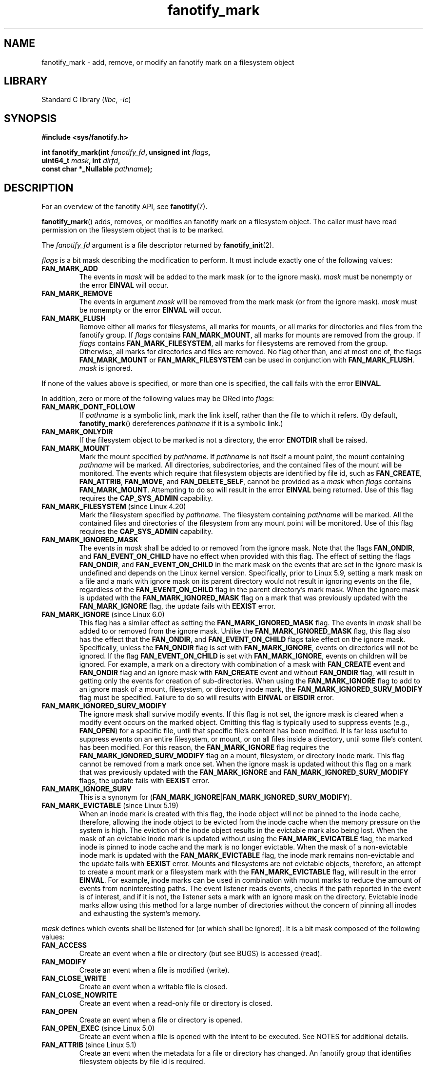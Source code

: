.\" Copyright (C) 2013,  Heinrich Schuchardt <xypron.glpk@gmx.de>
.\"
.\" SPDX-License-Identifier: Linux-man-pages-copyleft
.TH fanotify_mark 2 (date) "Linux man-pages (unreleased)"
.SH NAME
fanotify_mark \- add, remove, or modify an fanotify mark on a filesystem
object
.SH LIBRARY
Standard C library
.RI ( libc ", " \-lc )
.SH SYNOPSIS
.nf
.B #include <sys/fanotify.h>
.PP
.BI "int fanotify_mark(int " fanotify_fd ", unsigned int " flags ,
.BI "                  uint64_t " mask ", int " dirfd ,
.BI "                  const char *_Nullable " pathname );
.fi
.SH DESCRIPTION
For an overview of the fanotify API, see
.BR fanotify (7).
.PP
.BR fanotify_mark ()
adds, removes, or modifies an fanotify mark on a filesystem object.
The caller must have read permission on the filesystem object that
is to be marked.
.PP
The
.I fanotify_fd
argument is a file descriptor returned by
.BR fanotify_init (2).
.PP
.I flags
is a bit mask describing the modification to perform.
It must include exactly one of the following values:
.TP
.B FAN_MARK_ADD
The events in
.I mask
will be added to the mark mask (or to the ignore mask).
.I mask
must be nonempty or the error
.B EINVAL
will occur.
.TP
.B FAN_MARK_REMOVE
The events in argument
.I mask
will be removed from the mark mask (or from the ignore mask).
.I mask
must be nonempty or the error
.B EINVAL
will occur.
.TP
.B FAN_MARK_FLUSH
Remove either all marks for filesystems, all marks for mounts, or all
marks for directories and files from the fanotify group.
If
.I flags
contains
.BR FAN_MARK_MOUNT ,
all marks for mounts are removed from the group.
If
.I flags
contains
.BR FAN_MARK_FILESYSTEM ,
all marks for filesystems are removed from the group.
Otherwise, all marks for directories and files are removed.
No flag other than, and at most one of, the flags
.B FAN_MARK_MOUNT
or
.B FAN_MARK_FILESYSTEM
can be used in conjunction with
.BR FAN_MARK_FLUSH .
.I mask
is ignored.
.PP
If none of the values above is specified, or more than one is specified,
the call fails with the error
.BR EINVAL .
.PP
In addition,
zero or more of the following values may be ORed into
.IR flags :
.TP
.B FAN_MARK_DONT_FOLLOW
If
.I pathname
is a symbolic link, mark the link itself, rather than the file to which it
refers.
(By default,
.BR fanotify_mark ()
dereferences
.I pathname
if it is a symbolic link.)
.TP
.B FAN_MARK_ONLYDIR
If the filesystem object to be marked is not a directory, the error
.B ENOTDIR
shall be raised.
.TP
.B FAN_MARK_MOUNT
Mark the mount specified by
.IR pathname .
If
.I pathname
is not itself a mount point, the mount containing
.I pathname
will be marked.
All directories, subdirectories, and the contained files of the mount
will be monitored.
The events which require that filesystem objects are identified by file id,
such as
.BR FAN_CREATE ,
.BR FAN_ATTRIB ,
.BR FAN_MOVE ,
and
.BR FAN_DELETE_SELF ,
cannot be provided as a
.I mask
when
.I flags
contains
.BR FAN_MARK_MOUNT .
Attempting to do so will result in the error
.B EINVAL
being returned.
Use of this flag requires the
.B CAP_SYS_ADMIN
capability.
.TP
.BR FAN_MARK_FILESYSTEM " (since Linux 4.20)"
.\" commit d54f4fba889b205e9cd8239182ca5d27d0ac3bc2
Mark the filesystem specified by
.IR pathname .
The filesystem containing
.I pathname
will be marked.
All the contained files and directories of the filesystem from any mount
point will be monitored.
Use of this flag requires the
.B CAP_SYS_ADMIN
capability.
.TP
.B FAN_MARK_IGNORED_MASK
The events in
.I mask
shall be added to or removed from the ignore mask.
Note that the flags
.BR FAN_ONDIR ,
and
.B FAN_EVENT_ON_CHILD
have no effect when provided with this flag.
The effect of setting the flags
.BR FAN_ONDIR ,
and
.B FAN_EVENT_ON_CHILD
in the mark mask
on the events that are set in the ignore mask
is undefined and depends on the Linux kernel version.
Specifically, prior to Linux 5.9,
.\" commit 497b0c5a7c0688c1b100a9c2e267337f677c198e
setting a mark mask on a file
and a mark with ignore mask on its parent directory
would not result in ignoring events on the file,
regardless of the
.B FAN_EVENT_ON_CHILD
flag in the parent directory's mark mask.
When the ignore mask is updated with the
.B FAN_MARK_IGNORED_MASK
flag
on a mark that was previously updated with the
.B FAN_MARK_IGNORE
flag,
the update fails with
.B EEXIST
error.
.TP
.BR FAN_MARK_IGNORE " (since Linux 6.0)"
.\" commit e252f2ed1c8c6c3884ab5dd34e003ed21f1fe6e0
This flag has a similar effect as setting the
.B FAN_MARK_IGNORED_MASK
flag.
The events in
.I mask
shall be added to or removed from the ignore mask.
Unlike the
.B FAN_MARK_IGNORED_MASK
flag,
this flag also has the effect that the
.BR FAN_ONDIR ,
and
.B FAN_EVENT_ON_CHILD
flags take effect on the ignore mask.
Specifically, unless the
.B FAN_ONDIR
flag is set with
.BR FAN_MARK_IGNORE ,
events on directories will not be ignored.
If the flag
.B FAN_EVENT_ON_CHILD
is set with
.BR FAN_MARK_IGNORE ,
events on children will be ignored.
For example,
a mark on a directory with combination of
a mask with
.B FAN_CREATE
event
and
.B FAN_ONDIR
flag
and an ignore mask with
.B FAN_CREATE
event
and without
.B FAN_ONDIR
flag,
will result in getting only
the events for creation of sub-directories.
When using the
.B FAN_MARK_IGNORE
flag to add to an ignore mask
of a mount,
filesystem,
or directory inode mark,
the
.B FAN_MARK_IGNORED_SURV_MODIFY
flag must be specified.
Failure to do so will results with
.B EINVAL
or
.B EISDIR
error.
.TP
.B FAN_MARK_IGNORED_SURV_MODIFY
The ignore mask shall survive modify events.
If this flag is not set,
the ignore mask is cleared when a modify event occurs
on the marked object.
Omitting this flag is typically used to suppress events
(e.g.,
.BR FAN_OPEN )
for a specific file,
until that specific file's content has been modified.
It is far less useful to suppress events
on an entire filesystem,
or mount,
or on all files inside a directory,
until some file's content has been modified.
For this reason,
the
.B FAN_MARK_IGNORE
flag requires the
.B FAN_MARK_IGNORED_SURV_MODIFY
flag on a mount,
filesystem,
or directory inode mark.
This flag cannot be removed from a mark once set.
When the ignore mask is updated without this flag
on a mark that was previously updated with the
.B FAN_MARK_IGNORE
and
.B FAN_MARK_IGNORED_SURV_MODIFY
flags,
the update fails with
.B EEXIST
error.
.TP
.B FAN_MARK_IGNORE_SURV
This is a synonym for
.RB ( FAN_MARK_IGNORE | FAN_MARK_IGNORED_SURV_MODIFY ).
.TP
.BR FAN_MARK_EVICTABLE " (since Linux 5.19)"
.\" commit 5f9d3bd520261fd7a850818c71809fd580e0f30c
When an inode mark is created with this flag,
the inode object will not be pinned to the inode cache,
therefore,
allowing the inode object to be evicted from the inode cache
when the memory pressure on the system is high.
The eviction of the inode object
results in the evictable mark also being lost.
When the mask of an evictable inode mark is updated
without using the
.B FAN_MARK_EVICATBLE
flag,
the marked inode is pinned to inode cache
and the mark is no longer evictable.
When the mask of a non-evictable inode mark is updated
with the
.B FAN_MARK_EVICTABLE
flag,
the inode mark remains non-evictable
and the update fails with
.B EEXIST
error.
Mounts and filesystems are not evictable objects,
therefore,
an attempt to create a mount mark or a filesystem mark
with the
.B FAN_MARK_EVICTABLE
flag,
will result in the error
.BR EINVAL .
For example,
inode marks can be used in combination with mount marks
to reduce the amount of events from noninteresting paths.
The event listener reads events,
checks if the path reported in the event is of interest,
and if it is not,
the listener sets a mark with an ignore mask on the directory.
Evictable inode marks allow using this method for a large number of directories
without the concern of pinning all inodes and exhausting the system's memory.
.PP
.I mask
defines which events shall be listened for (or which shall be ignored).
It is a bit mask composed of the following values:
.TP
.B FAN_ACCESS
Create an event when a file or directory (but see BUGS) is accessed (read).
.TP
.B FAN_MODIFY
Create an event when a file is modified (write).
.TP
.B FAN_CLOSE_WRITE
Create an event when a writable file is closed.
.TP
.B FAN_CLOSE_NOWRITE
Create an event when a read-only file or directory is closed.
.TP
.B FAN_OPEN
Create an event when a file or directory is opened.
.TP
.BR FAN_OPEN_EXEC " (since Linux 5.0)"
.\" commit 9b076f1c0f4869b838a1b7aa0edb5664d47ec8aa
Create an event when a file is opened with the intent to be executed.
See NOTES for additional details.
.TP
.BR FAN_ATTRIB " (since Linux 5.1)"
.\" commit 235328d1fa4251c6dcb32351219bb553a58838d2
Create an event when the metadata for a file or directory has changed.
An fanotify group that identifies filesystem objects by file id
is required.
.TP
.BR FAN_CREATE " (since Linux 5.1)"
.\" commit 235328d1fa4251c6dcb32351219bb553a58838d2
Create an event when a file or directory has been created in a marked
parent directory.
An fanotify group that identifies filesystem objects by file id
is required.
.TP
.BR FAN_DELETE " (since Linux 5.1)"
.\" commit 235328d1fa4251c6dcb32351219bb553a58838d2
Create an event when a file or directory has been deleted in a marked
parent directory.
An fanotify group that identifies filesystem objects by file id
is required.
.TP
.BR FAN_DELETE_SELF " (since Linux 5.1)"
.\" commit 235328d1fa4251c6dcb32351219bb553a58838d2
Create an event when a marked file or directory itself is deleted.
An fanotify group that identifies filesystem objects by file id
is required.
.TP
.BR FAN_FS_ERROR " (since Linux 5.16)"
.\" commit 9709bd548f11a092d124698118013f66e1740f9b
Create an event when a filesystem error
leading to inconsistent filesystem metadata is detected.
An additional information record of type
.B FAN_EVENT_INFO_TYPE_ERROR
is returned for each event in the read buffer.
An fanotify group that identifies filesystem objects by file id
is required.
.IP
Events of such type are dependent on support
from the underlying filesystem.
At the time of writing,
only the
.B ext4
filesystem reports
.B FAN_FS_ERROR
events.
.IP
See
.BR fanotify (7)
for additional details.
.TP
.BR FAN_MOVED_FROM " (since Linux 5.1)"
.\" commit 235328d1fa4251c6dcb32351219bb553a58838d2
Create an event when a file or directory has been moved from a marked
parent directory.
An fanotify group that identifies filesystem objects by file id
is required.
.TP
.BR FAN_MOVED_TO " (since Linux 5.1)"
.\" commit 235328d1fa4251c6dcb32351219bb553a58838d2
Create an event when a file or directory has been moved to a marked parent
directory.
An fanotify group that identifies filesystem objects by file id
is required.
.TP
.BR FAN_RENAME " (since Linux 5.17)"
.\" commit 8cc3b1ccd930fe6971e1527f0c4f1bdc8cb56026
This event contains the same information provided by events
.B FAN_MOVED_FROM
and
.BR FAN_MOVED_TO ,
however is represented by a single event with up to two information records.
An fanotify group that identifies filesystem objects by file id
is required.
If the filesystem object to be marked is not a directory, the error
.B ENOTDIR
shall be raised.
.TP
.BR FAN_MOVE_SELF " (since Linux 5.1)"
.\" commit 235328d1fa4251c6dcb32351219bb553a58838d2
Create an event when a marked file or directory itself has been moved.
An fanotify group that identifies filesystem objects by file id
is required.
.TP
.B FAN_OPEN_PERM
Create an event when a permission to open a file or directory is requested.
An fanotify file descriptor created with
.B FAN_CLASS_PRE_CONTENT
or
.B FAN_CLASS_CONTENT
is required.
.TP
.BR FAN_OPEN_EXEC_PERM " (since Linux 5.0)"
.\" commit 66917a3130f218dcef9eeab4fd11a71cd00cd7c9
Create an event when a permission to open a file for execution is
requested.
An fanotify file descriptor created with
.B FAN_CLASS_PRE_CONTENT
or
.B FAN_CLASS_CONTENT
is required.
See NOTES for additional details.
.TP
.B FAN_ACCESS_PERM
Create an event when a permission to read a file or directory is requested.
An fanotify file descriptor created with
.B FAN_CLASS_PRE_CONTENT
or
.B FAN_CLASS_CONTENT
is required.
.TP
.B FAN_ONDIR
Create events for directories\[em]for example, when
.BR opendir (3),
.BR readdir (3)
(but see BUGS), and
.BR closedir (3)
are called.
Without this flag, events are created only for files.
In the context of directory entry events, such as
.BR FAN_CREATE ,
.BR FAN_DELETE ,
.BR FAN_MOVED_FROM ,
and
.BR FAN_MOVED_TO ,
specifying the flag
.B FAN_ONDIR
is required in order to create events when subdirectory entries are
modified (i.e.,
.BR mkdir (2)/
.BR rmdir (2)).
.TP
.B FAN_EVENT_ON_CHILD
Events for the immediate children of marked directories shall be created.
The flag has no effect when marking mounts and filesystems.
Note that events are not generated for children of the subdirectories
of marked directories.
More specifically, the directory entry modification events
.BR FAN_CREATE ,
.BR FAN_DELETE ,
.BR FAN_MOVED_FROM ,
and
.B FAN_MOVED_TO
are not generated for any entry modifications performed inside subdirectories
of marked directories.
Note that the events
.B FAN_DELETE_SELF
and
.B FAN_MOVE_SELF
are not generated for children of marked directories.
To monitor complete directory trees it is necessary to mark the relevant
mount or filesystem.
.PP
The following composed values are defined:
.TP
.B FAN_CLOSE
A file is closed
.RB ( FAN_CLOSE_WRITE | FAN_CLOSE_NOWRITE ).
.TP
.B FAN_MOVE
A file or directory has been moved
.RB ( FAN_MOVED_FROM | FAN_MOVED_TO ).
.PP
The filesystem object to be marked is determined by the file descriptor
.I dirfd
and the pathname specified in
.IR pathname :
.IP \[bu] 3
If
.I pathname
is NULL,
.I dirfd
defines the filesystem object to be marked.
.IP \[bu]
If
.I pathname
is NULL, and
.I dirfd
takes the special value
.BR AT_FDCWD ,
the current working directory is to be marked.
.IP \[bu]
If
.I pathname
is absolute, it defines the filesystem object to be marked, and
.I dirfd
is ignored.
.IP \[bu]
If
.I pathname
is relative, and
.I dirfd
does not have the value
.BR AT_FDCWD ,
then the filesystem object to be marked is determined by interpreting
.I pathname
relative the directory referred to by
.IR dirfd .
.IP \[bu]
If
.I pathname
is relative, and
.I dirfd
has the value
.BR AT_FDCWD ,
then the filesystem object to be marked is determined by interpreting
.I pathname
relative to the current working directory.
(See
.BR openat (2)
for an explanation of why the
.I dirfd
argument is useful.)
.SH RETURN VALUE
On success,
.BR fanotify_mark ()
returns 0.
On error, \-1 is returned, and
.I errno
is set to indicate the error.
.SH ERRORS
.TP
.B EBADF
An invalid file descriptor was passed in
.IR fanotify_fd .
.TP
.B EBADF
.I pathname
is relative but
.I dirfd
is neither
.B AT_FDCWD
nor a valid file descriptor.
.TP
.B EEXIST
The filesystem object indicated by
.I dirfd
and
.I pathname
has a mark that was updated without the
.B FAN_MARK_EVICTABLE
flag,
and the user attempted to update the mark with
.B FAN_MARK_EVICTABLE
flag.
.TP
.B EEXIST
The filesystem object indicated by
.I dirfd
and
.I pathname
has a mark that was updated with the
.B FAN_MARK_IGNORE
flag,
and the user attempted to update the mark with
.B FAN_MARK_IGNORED_MASK
flag.
.TP
.B EEXIST
The filesystem object indicated by
.I dirfd
and
.I pathname
has a mark that was updated with the
.B FAN_MARK_IGNORE
and
.B FAN_MARK_IGNORED_SURV_MODIFY
flags,
and the user attempted to update the mark only with
.B FAN_MARK_IGNORE
flag.
.TP
.B EINVAL
An invalid value was passed in
.I flags
or
.IR mask ,
or
.I fanotify_fd
was not an fanotify file descriptor.
.TP
.B EINVAL
The fanotify file descriptor was opened with
.B FAN_CLASS_NOTIF
or the fanotify group identifies filesystem objects by file id
and mask contains a flag for permission events
.RB ( FAN_OPEN_PERM
or
.BR FAN_ACCESS_PERM ).
.TP
.B EINVAL
The group was initialized without
.B FAN_REPORT_FID
but one or more event types specified in the
.I mask
require it.
.TP
.B EINVAL
.I flags
contains
.BR FAN_MARK_IGNORE ,
and either
.B FAN_MARK_MOUNT
or
.BR FAN_MARK_FILESYSTEM ,
but does not contain
.BR FAN_MARK_IGNORED_SURV_MODIFY .
.TP
.B EISDIR
.I flags
contains
.BR FAN_MARK_IGNORE ,
but does not contain
.BR FAN_MARK_IGNORED_SURV_MODIFY ,
and
.I dirfd
and
.I pathname
specify a directory.
.TP
.B ENODEV
The filesystem object indicated by
.I dirfd
and
.I pathname
is not associated with a filesystem that supports
.I fsid
(e.g.,
.BR fuse (4)).
.BR tmpfs (5)
did not support
.I fsid
prior to Linux 5.13.
.\" commit 59cda49ecf6c9a32fae4942420701b6e087204f6
This error can be returned only with an fanotify group that identifies
filesystem objects by file id and was initialized without
.BR FAN_REPORT_ANY_FID .
.TP
.B ENOENT
The filesystem object indicated by
.I dirfd
and
.I pathname
does not exist.
This error also occurs when trying to remove a mark from an object
which is not marked.
.TP
.B ENOMEM
The necessary memory could not be allocated.
.TP
.B ENOSPC
The number of marks for this user exceeds the limit and the
.B FAN_UNLIMITED_MARKS
flag was not specified when the fanotify file descriptor was created with
.BR fanotify_init (2).
See
.BR fanotify (7)
for details about this limit.
.TP
.B ENOSYS
This kernel does not implement
.BR fanotify_mark ().
The fanotify API is available only if the kernel was configured with
.BR CONFIG_FANOTIFY .
.TP
.B ENOTDIR
.I flags
contains
.BR FAN_MARK_ONLYDIR ,
and
.I dirfd
and
.I pathname
do not specify a directory.
.TP
.B ENOTDIR
.I mask
contains
.BR FAN_RENAME ,
and
.I dirfd
and
.I pathname
do not specify a directory.
.TP
.B ENOTDIR
.I flags
contains
.BR FAN_MARK_IGNORE ,
or the fanotify group was initialized with flag
.BR FAN_REPORT_TARGET_FID ,
and
.I mask
contains directory entry modification events
(e.g.,
.BR FAN_CREATE ,
.BR FAN_DELETE ),
or directory event flags
(e.g.,
.BR FAN_ONDIR ,
.BR FAN_EVENT_ON_CHILD ),
and
.I dirfd
and
.I pathname
do not specify a directory.
.TP
.B EOPNOTSUPP
The object indicated by
.I pathname
is associated with a filesystem that
does not support the encoding of NFS file handles.
This error can be returned only with an fanotify group
that identifies filesystem objects by file id
and was initialized without
.BR FAN_REPORT_ANY_FID .
.TP
.B EPERM
The operation is not permitted because the caller lacks a required capability.
.TP
.B EXDEV
The filesystem object indicated by
.I pathname
resides within a filesystem subvolume (e.g.,
.BR btrfs (5))
which uses a different
.I fsid
than its root superblock.
This error can be returned only with an fanotify group
that identifies filesystem objects by file id.
.SH STANDARDS
Linux.
.SH HISTORY
Linux 2.6.37.
.\" was introduced in Linux 2.6.36 and enabled in Linux 2.6.37.
.SH NOTES
.SS FAN_OPEN_EXEC and FAN_OPEN_EXEC_PERM
When using either
.B FAN_OPEN_EXEC
or
.B FAN_OPEN_EXEC_PERM
within the
.IR mask ,
events of these types will be returned only when the direct execution of a
program occurs.
More specifically, this means that events of these types will be generated
for files that are opened using
.BR execve (2),
.BR execveat (2),
or
.BR uselib (2).
Events of these types will not be raised in the situation where an
interpreter is passed (or reads) a file for interpretation.
.PP
Additionally, if a mark has also been placed on the Linux dynamic
linker, a user should also expect to receive an event for it when
an ELF object has been successfully opened using
.BR execve (2)
or
.BR execveat (2).
.PP
For example, if the following ELF binary were to be invoked and a
.B FAN_OPEN_EXEC
mark has been placed on /:
.PP
.in +4n
.EX
$ /bin/echo foo
.EE
.in
.PP
The listening application in this case would receive
.B FAN_OPEN_EXEC
events for both the ELF binary and interpreter, respectively:
.PP
.in +4n
.EX
/bin/echo
/lib64/ld\-linux\-x86\-64.so.2
.EE
.in
.SH BUGS
The following bugs were present in before Linux 3.16:
.IP \[bu] 3
.\" Fixed by commit 0a8dd2db579f7a0ac7033d6b857c3d5dbaa77563
If
.I flags
contains
.BR FAN_MARK_FLUSH ,
.IR dirfd ,
and
.I pathname
must specify a valid filesystem object, even though this object is not used.
.IP \[bu]
.\" Fixed by commit d4c7cf6cffb1bc711a833b5e304ba5bcfe76398b
.BR readdir (2)
does not generate a
.B FAN_ACCESS
event.
.IP \[bu]
.\" Fixed by commit cc299a98eb13a9853675a9cbb90b30b4011e1406
If
.BR fanotify_mark ()
is called with
.BR FAN_MARK_FLUSH ,
.I flags
is not checked for invalid values.
.SH SEE ALSO
.BR fanotify_init (2),
.BR fanotify (7)
